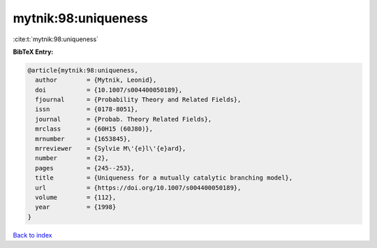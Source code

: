 mytnik:98:uniqueness
====================

:cite:t:`mytnik:98:uniqueness`

**BibTeX Entry:**

.. code-block:: bibtex

   @article{mytnik:98:uniqueness,
     author        = {Mytnik, Leonid},
     doi           = {10.1007/s004400050189},
     fjournal      = {Probability Theory and Related Fields},
     issn          = {0178-8051},
     journal       = {Probab. Theory Related Fields},
     mrclass       = {60H15 (60J80)},
     mrnumber      = {1653845},
     mrreviewer    = {Sylvie M\'{e}l\'{e}ard},
     number        = {2},
     pages         = {245--253},
     title         = {Uniqueness for a mutually catalytic branching model},
     url           = {https://doi.org/10.1007/s004400050189},
     volume        = {112},
     year          = {1998}
   }

`Back to index <../By-Cite-Keys.html>`_
